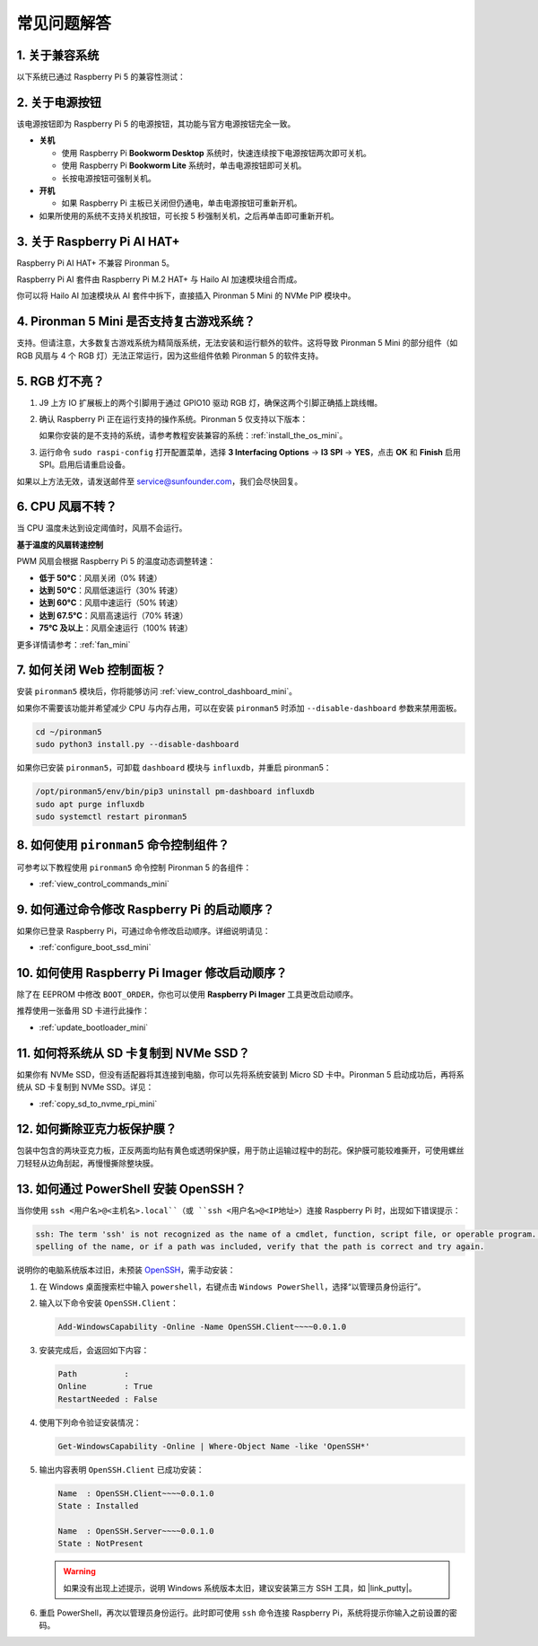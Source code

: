 常见问题解答
============

1. 关于兼容系统
------------------

以下系统已通过 Raspberry Pi 5 的兼容性测试：

.. image:: img/compitable_os.png
   :width: 600
   :align: center

2. 关于电源按钮
-------------------

该电源按钮即为 Raspberry Pi 5 的电源按钮，其功能与官方电源按钮完全一致。

.. image:: img/power_button.jpg
    :width: 400
    :align: center

* **关机**

  * 使用 Raspberry Pi **Bookworm Desktop** 系统时，快速连续按下电源按钮两次即可关机。
  * 使用 Raspberry Pi **Bookworm Lite** 系统时，单击电源按钮即可关机。
  * 长按电源按钮可强制关机。

* **开机**

  * 如果 Raspberry Pi 主板已关闭但仍通电，单击电源按钮可重新开机。

* 如果所使用的系统不支持关机按钮，可长按 5 秒强制关机，之后再单击即可重新开机。

3. 关于 Raspberry Pi AI HAT+
-------------------------------

Raspberry Pi AI HAT+ 不兼容 Pironman 5。

.. image::  img/output3.png
    :width: 400

Raspberry Pi AI 套件由 Raspberry Pi M.2 HAT+ 与 Hailo AI 加速模块组合而成。

.. image::  img/output2.jpg
    :width: 400

你可以将 Hailo AI 加速模块从 AI 套件中拆下，直接插入 Pironman 5 Mini 的 NVMe PIP 模块中。

   .. .. image::  img/output4.png
   ..      :width: 800

4. Pironman 5 Mini 是否支持复古游戏系统？
-------------------------------------------

支持。但请注意，大多数复古游戏系统为精简版系统，无法安装和运行额外的软件。这将导致 Pironman 5 Mini 的部分组件（如 RGB 风扇与 4 个 RGB 灯）无法正常运行，因为这些组件依赖 Pironman 5 的软件支持。


5. RGB 灯不亮？
------------------

#. J9 上方 IO 扩展板上的两个引脚用于通过 GPIO10 驱动 RGB 灯，确保这两个引脚正确插上跳线帽。

   .. image:: hardware/img/io_board_rgb_pin.png
      :width: 300
      :align: center

#. 确认 Raspberry Pi 正在运行支持的操作系统。Pironman 5 仅支持以下版本：

   .. image:: img/compitable_os.png
      :width: 600
      :align: center

   如果你安装的是不支持的系统，请参考教程安装兼容的系统：:ref:`install_the_os_mini`。

#. 运行命令 ``sudo raspi-config`` 打开配置菜单，选择 **3 Interfacing Options** -> **I3 SPI** -> **YES**，点击 **OK** 和 **Finish** 启用 SPI。启用后请重启设备。

如果以上方法无效，请发送邮件至 service@sunfounder.com，我们会尽快回复。

6. CPU 风扇不转？
--------------------

当 CPU 温度未达到设定阈值时，风扇不会运行。

**基于温度的风扇转速控制**

PWM 风扇会根据 Raspberry Pi 5 的温度动态调整转速：

* **低于 50°C**：风扇关闭（0% 转速）  
* **达到 50°C**：风扇低速运行（30% 转速）  
* **达到 60°C**：风扇中速运行（50% 转速）  
* **达到 67.5°C**：风扇高速运行（70% 转速）  
* **75°C 及以上**：风扇全速运行（100% 转速）  

更多详情请参考：:ref:`fan_mini`

7. 如何关闭 Web 控制面板？
----------------------------

安装 ``pironman5`` 模块后，你将能够访问 :ref:`view_control_dashboard_mini`。

如果你不需要该功能并希望减少 CPU 与内存占用，可以在安装 ``pironman5`` 时添加 ``--disable-dashboard`` 参数来禁用面板。

.. code-block:: shell

   cd ~/pironman5
   sudo python3 install.py --disable-dashboard

如果你已安装 ``pironman5``，可卸载 ``dashboard`` 模块与 ``influxdb``，并重启 pironman5：

.. code-block:: shell

   /opt/pironman5/env/bin/pip3 uninstall pm-dashboard influxdb
   sudo apt purge influxdb
   sudo systemctl restart pironman5

8. 如何使用 ``pironman5`` 命令控制组件？
--------------------------------------------

可参考以下教程使用 ``pironman5`` 命令控制 Pironman 5 的各组件：

* :ref:`view_control_commands_mini`

9. 如何通过命令修改 Raspberry Pi 的启动顺序？
------------------------------------------------

如果你已登录 Raspberry Pi，可通过命令修改启动顺序。详细说明请见：

* :ref:`configure_boot_ssd_mini`


10. 如何使用 Raspberry Pi Imager 修改启动顺序？
---------------------------------------------------

除了在 EEPROM 中修改 ``BOOT_ORDER``，你也可以使用 **Raspberry Pi Imager** 工具更改启动顺序。

推荐使用一张备用 SD 卡进行此操作：

* :ref:`update_bootloader_mini`

11. 如何将系统从 SD 卡复制到 NVMe SSD？
----------------------------------------

如果你有 NVMe SSD，但没有适配器将其连接到电脑，你可以先将系统安装到 Micro SD 卡中。Pironman 5 启动成功后，再将系统从 SD 卡复制到 NVMe SSD。详见：

* :ref:`copy_sd_to_nvme_rpi_mini`

12. 如何撕除亚克力板保护膜？
------------------------------

包装中包含的两块亚克力板，正反两面均贴有黄色或透明保护膜，用于防止运输过程中的刮花。保护膜可能较难撕开，可使用螺丝刀轻轻从边角刮起，再慢慢撕除整块膜。

.. image:: img/peel_off_film.jpg
    :width: 500
    :align: center



.. _openssh_powershell_mini:

13. 如何通过 PowerShell 安装 OpenSSH？
---------------------------------------

当你使用 ``ssh <用户名>@<主机名>.local``（或 ``ssh <用户名>@<IP地址>``）连接 Raspberry Pi 时，出现如下错误提示：

.. code-block::

    ssh: The term 'ssh' is not recognized as the name of a cmdlet, function, script file, or operable program. Check the
    spelling of the name, or if a path was included, verify that the path is correct and try again.


说明你的电脑系统版本过旧，未预装 `OpenSSH <https://learn.microsoft.com/en-us/windows-server/administration/openssh/openssh_install_firstuse?tabs=gui>`_，需手动安装：

#. 在 Windows 桌面搜索栏中输入 ``powershell``，右键点击 ``Windows PowerShell``，选择“以管理员身份运行”。

   .. image:: img/powershell_ssh.png
      :width: 90%


#. 输入以下命令安装 ``OpenSSH.Client``：

   .. code-block::

        Add-WindowsCapability -Online -Name OpenSSH.Client~~~~0.0.1.0

#. 安装完成后，会返回如下内容：

   .. code-block::

        Path          :
        Online        : True
        RestartNeeded : False

#. 使用下列命令验证安装情况：

   .. code-block::

        Get-WindowsCapability -Online | Where-Object Name -like 'OpenSSH*'

#. 输出内容表明 ``OpenSSH.Client`` 已成功安装：

   .. code-block::

        Name  : OpenSSH.Client~~~~0.0.1.0
        State : Installed

        Name  : OpenSSH.Server~~~~0.0.1.0
        State : NotPresent

   .. warning::

        如果没有出现上述提示，说明 Windows 系统版本太旧，建议安装第三方 SSH 工具，如 |link_putty|。

#. 重启 PowerShell，再次以管理员身份运行。此时即可使用 ``ssh`` 命令连接 Raspberry Pi，系统将提示你输入之前设置的密码。

   .. image:: img/powershell_login.png

